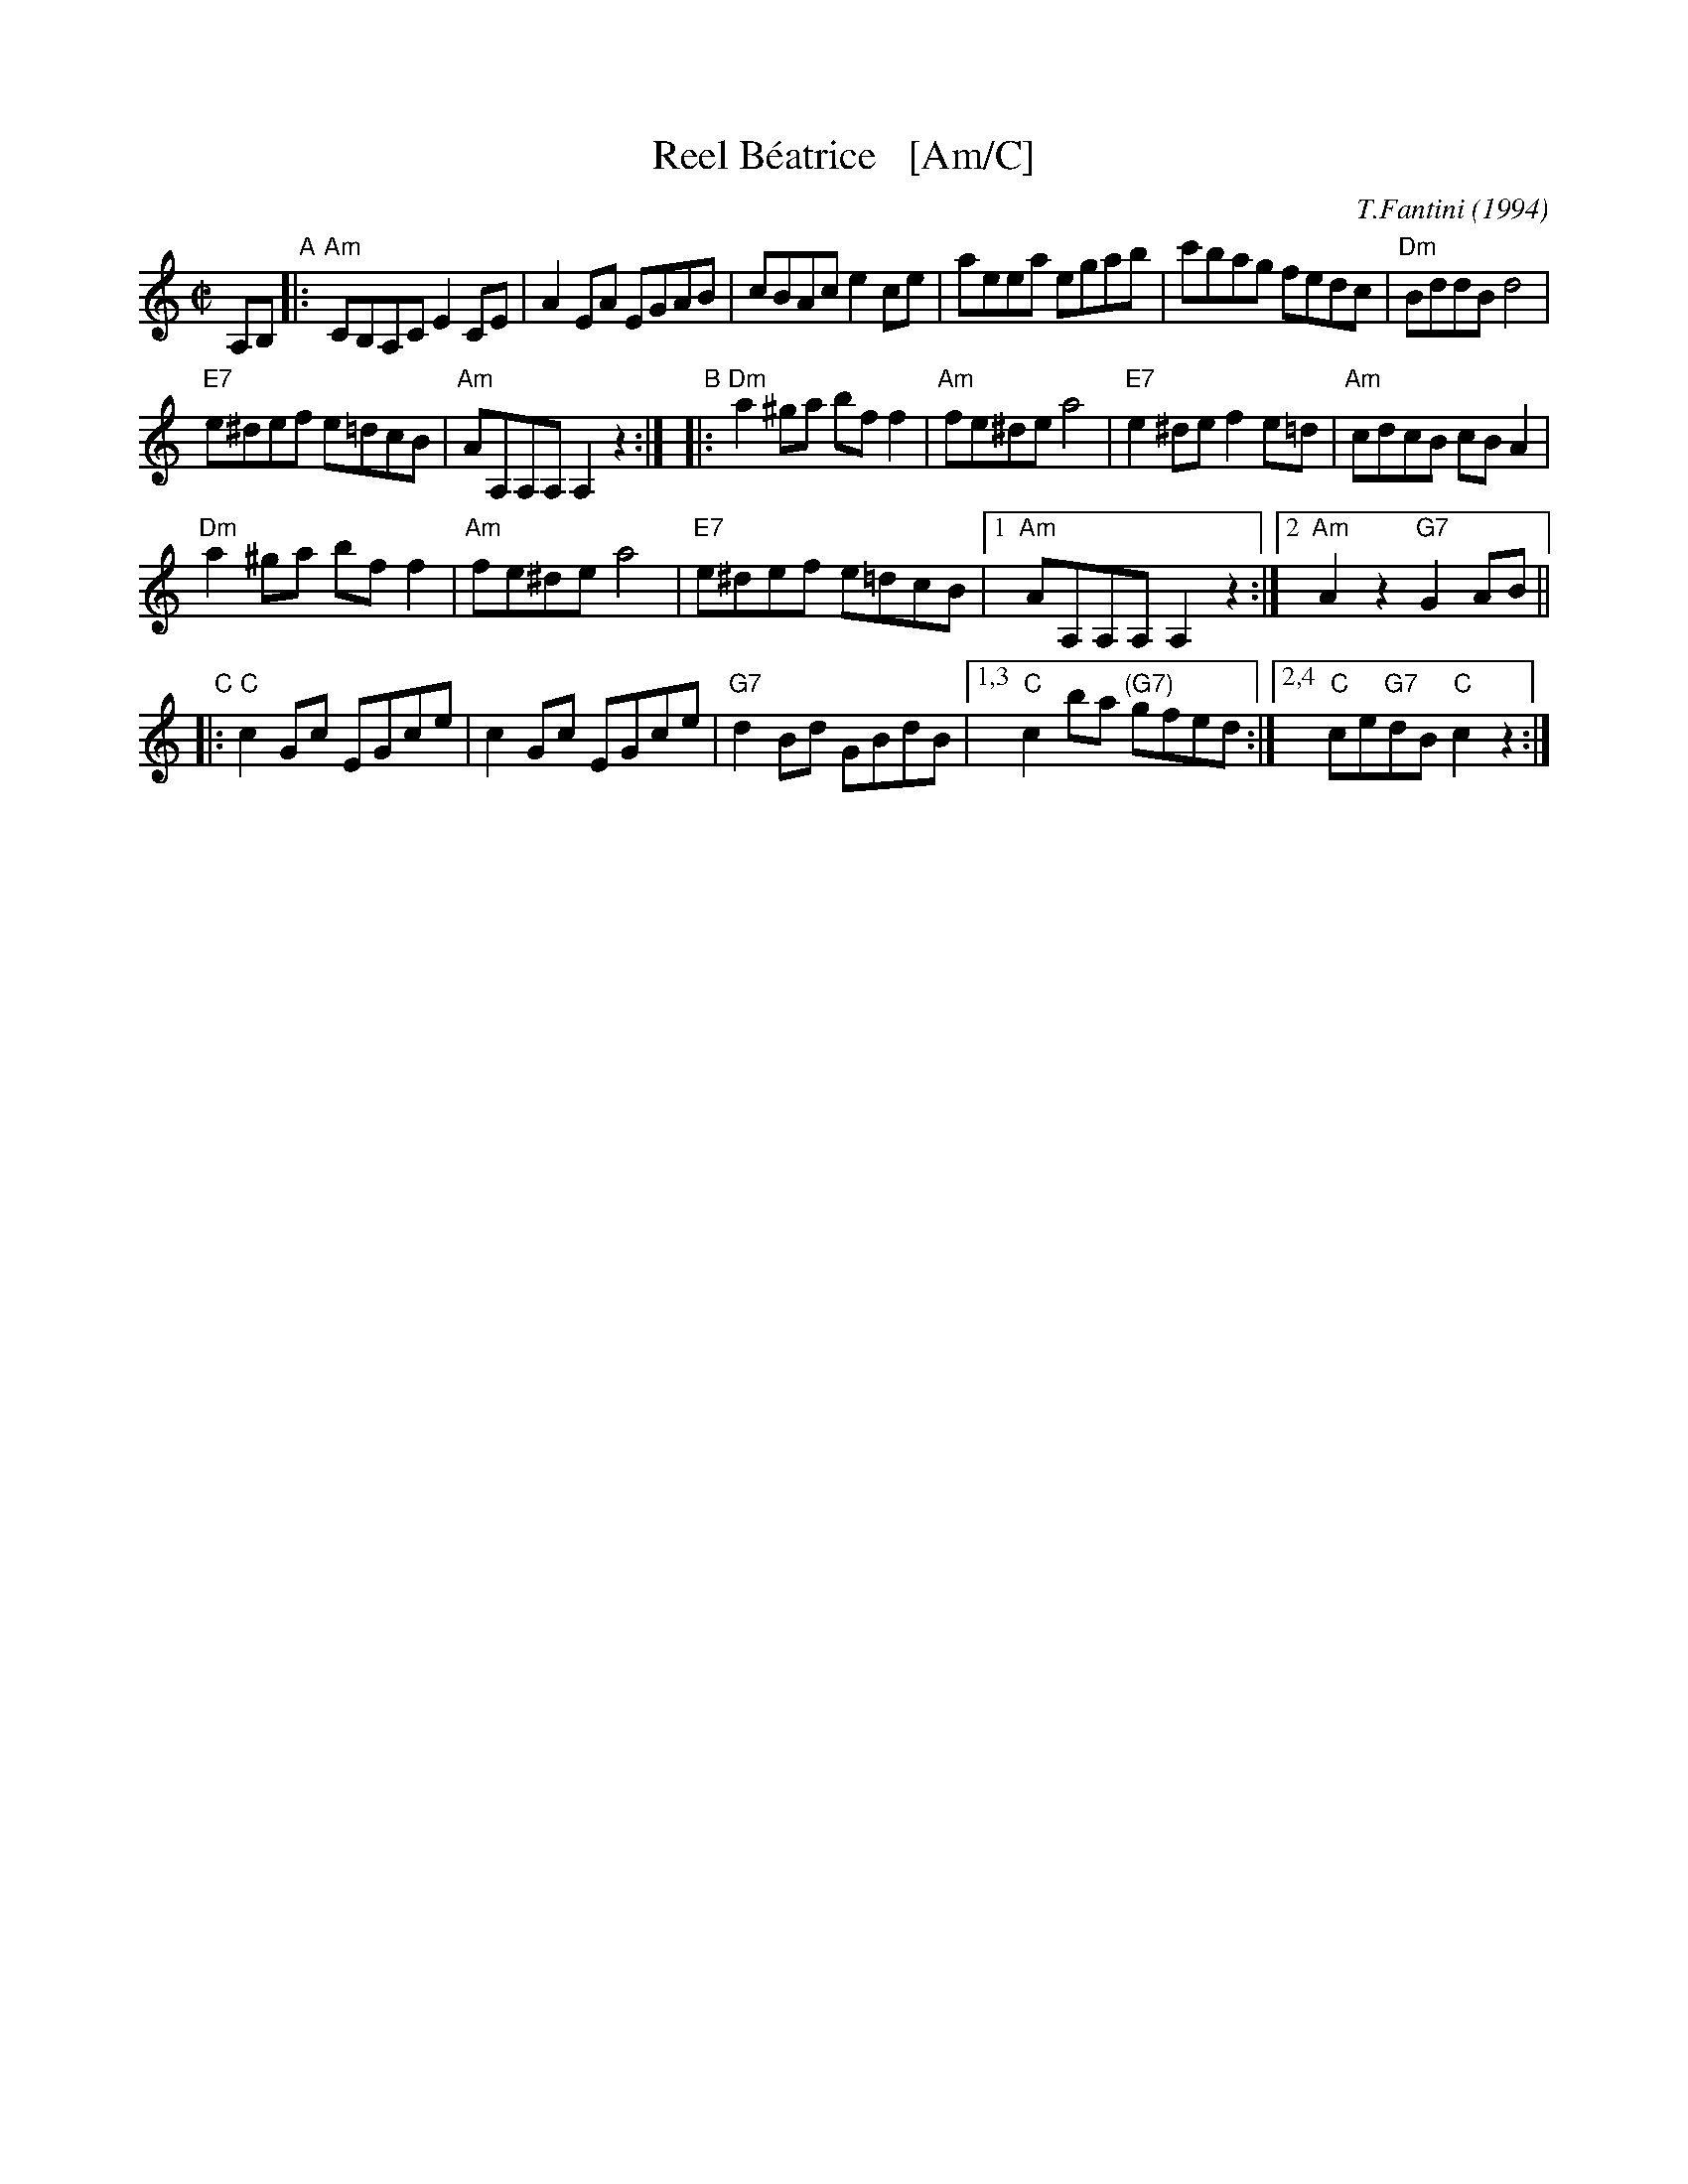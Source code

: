 X: 1
T: Reel B\'eatrice   [Am/C]
%T: Oggi Nevica (Today it snows)
C: T.Fantini (1994)
%D:1994
R: reel
D: La Bottine Souriante "Je Voudrais Changer D'Chapeau"
Z: John Chambers <jc:trillian.mit.edu>
N: Well-known in New England, and many variants exist.
N: According to Paul M.  MacDonald, the original reel began as a polka from  the
N: Ballo  Liscio  dance  repertoire  called "Oggi Nevica" (which means 'today it
N: snows'), played by Riccardo Tesi, an Italian accordion player.
M: C|
L: 1/8
K: Am
%%staffsep 40
A,B, "A"\
|: "Am"CB,A,C E2CE | A2EA EGAB |\
cBAc e2ce | aeea egab |\
c'bag fedc | "Dm"BddB d4 |
"E7"e^def e=dcB | "Am"AA,A,A, A,2z2 :|\
"B"\
|: "Dm"a2^ga bff2 | "Am"fe^de a4 |\
"E7"e2^de f2e=d | "Am"cdcB cBA2 |
"Dm"a2^ga bff2 | "Am"fe^de a4 |\
"E7"e^def e=dcB |1 "Am"AA,A,A, A,2z2 :|2 "Am"A2z2 "G7"G2AB ||
"C"\
|: "C"c2Gc EGce | c2Gc EGce |\
"G7"d2Bd GBdB |1,3 "C"c2ba "(G7)"gfed :|2,4 "C"ce"G7"dB "C"c2z2 :|
